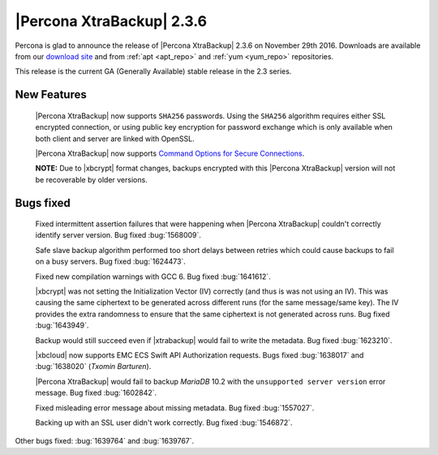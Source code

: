 ==========================
|Percona XtraBackup| 2.3.6
==========================

Percona is glad to announce the release of |Percona XtraBackup| 2.3.6 on
November 29th 2016. Downloads are available from our `download site
<http://www.percona.com/downloads/XtraBackup/Percona-XtraBackup-2.3.6/>`_ and
from :ref:`apt <apt_repo>` and :ref:`yum <yum_repo>` repositories.

This release is the current GA (Generally Available) stable release in the 2.3
series.

New Features
============

 |Percona XtraBackup| now supports ``SHA256`` passwords. Using the ``SHA256``
 algorithm requires either SSL encrypted connection, or using public
 key encryption for password exchange which is only available when both
 client and server are linked with OpenSSL.

 |Percona XtraBackup| now supports `Command Options for Secure Connections
 <https://dev.mysql.com/doc/refman/5.6/en/secure-connection-options.html#option_general_ssl-ca>`_.

 **NOTE:** Due to |xbcrypt| format changes, backups encrypted with this
 |Percona XtraBackup| version will not be recoverable by older versions.

Bugs fixed
==========

 Fixed intermittent assertion failures that were happening when |Percona
 XtraBackup| couldn't correctly identify server version. Bug fixed
 :bug:`1568009`.

 Safe slave backup algorithm performed too short delays between retries which
 could cause backups to fail on a busy servers. Bug fixed :bug:`1624473`.

 Fixed new compilation warnings with GCC 6. Bug fixed :bug:`1641612`.

 |xbcrypt| was not setting the Initialization Vector (IV) correctly (and thus
 is was not using an IV). This was causing the same ciphertext to be generated
 across different runs (for the same message/same key). The IV provides the
 extra randomness to ensure that the same ciphertext is not generated across
 runs. Bug fixed :bug:`1643949`.

 Backup would still succeed even if |xtrabackup| would fail to write the
 metadata. Bug fixed :bug:`1623210`.

 |xbcloud| now supports EMC ECS Swift API Authorization requests. Bugs fixed
 :bug:`1638017` and :bug:`1638020` (*Txomin Barturen*).

 |Percona XtraBackup| would fail to backup *MariaDB* 10.2 with the
 ``unsupported server version`` error message. Bug fixed :bug:`1602842`.

 Fixed misleading error message about missing metadata. Bug fixed :bug:`1557027`.

 Backing up with an SSL user didn't work correctly. Bug fixed :bug:`1546872`.

Other bugs fixed: :bug:`1639764` and :bug:`1639767`.
